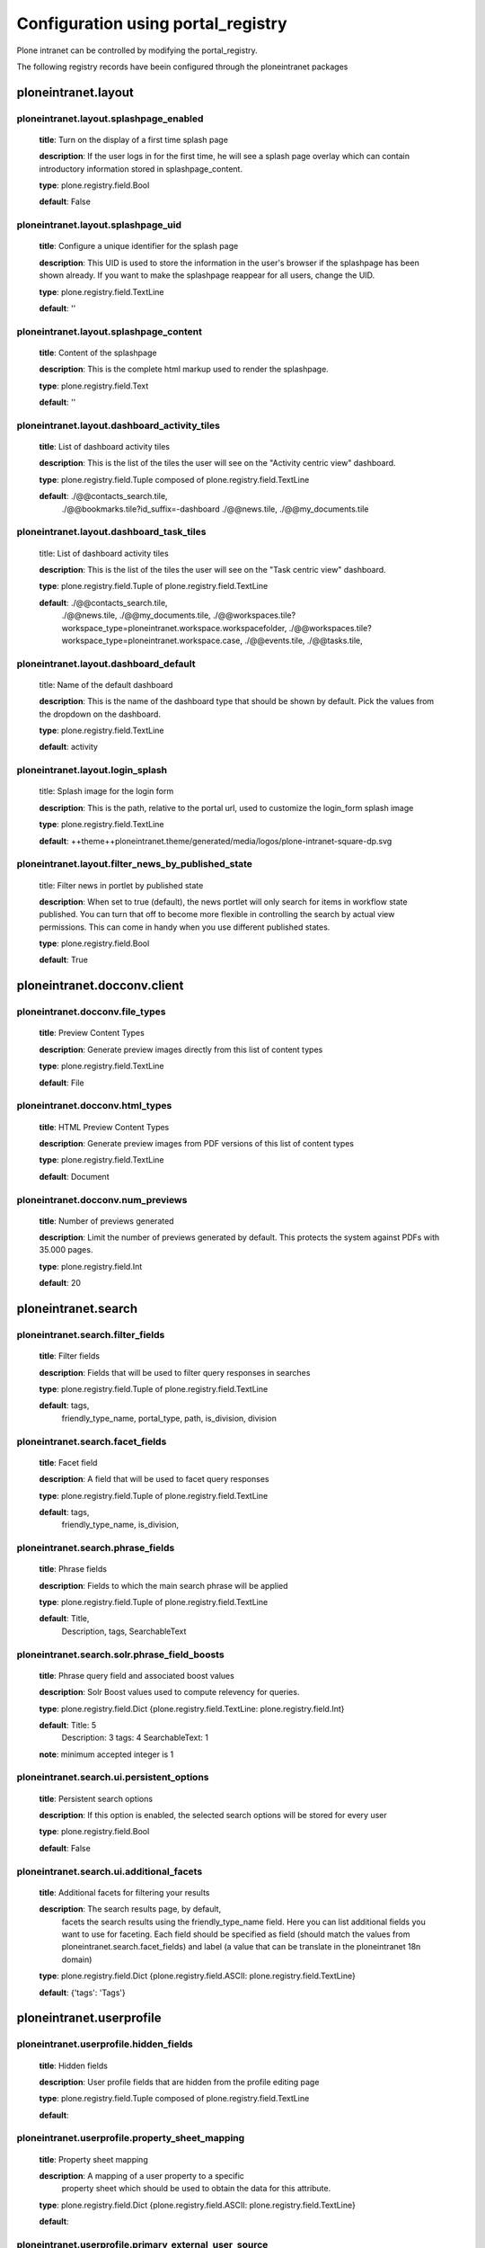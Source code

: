 .. _configuration_using_portal_registry.rst:

===================================
Configuration using portal_registry
===================================

Plone intranet can be controlled by modifying the portal_registry.

The following registry records have beein configured through
the ploneintranet packages


ploneintranet.layout
--------------------

ploneintranet.layout.splashpage_enabled
^^^^^^^^^^^^^^^^^^^^^^^^^^^^^^^^^^^^^^^

    **title**: Turn on the display of a first time splash page

    **description**: If the user logs in for the first time, he will see a splash page overlay which can contain introductory information stored in splashpage_content.

    **type**: plone.registry.field.Bool 

    **default**: False

ploneintranet.layout.splashpage_uid
^^^^^^^^^^^^^^^^^^^^^^^^^^^^^^^^^^^

    **title**: Configure a unique identifier for the splash page

    **description**: This UID is used to store the information in the user's browser if the splashpage has been shown already. If you want to make the splashpage reappear for all users, change the UID.

    **type**: plone.registry.field.TextLine 

    **default**: ''

ploneintranet.layout.splashpage_content
^^^^^^^^^^^^^^^^^^^^^^^^^^^^^^^^^^^^^^^

    **title**: Content of the splashpage

    **description**: This is the complete html markup used to render the splashpage.

    **type**: plone.registry.field.Text

    **default**: ''


ploneintranet.layout.dashboard_activity_tiles
^^^^^^^^^^^^^^^^^^^^^^^^^^^^^^^^^^^^^^^^^^^^^

    **title**: List of dashboard activity tiles

    **description**: This is the list of the tiles the user will see on the "Activity centric view" dashboard.

    **type**: plone.registry.field.Tuple composed of plone.registry.field.TextLine

    **default**: ./@@contacts_search.tile,
                 ./@@bookmarks.tile?id_suffix=-dashboard
                 ./@@news.tile,
                 ./@@my_documents.tile

ploneintranet.layout.dashboard_task_tiles
^^^^^^^^^^^^^^^^^^^^^^^^^^^^^^^^^^^^^^^^^

    title: List of dashboard activity tiles

    **description**: This is the list of the tiles the user will see on the "Task centric view" dashboard.

    **type**: plone.registry.field.Tuple of plone.registry.field.TextLine

    **default**: ./@@contacts_search.tile,
                 ./@@news.tile,
                 ./@@my_documents.tile,
                 ./@@workspaces.tile?workspace_type=ploneintranet.workspace.workspacefolder,
                 ./@@workspaces.tile?workspace_type=ploneintranet.workspace.case,
                 ./@@events.tile,
                 ./@@tasks.tile,

ploneintranet.layout.dashboard_default
^^^^^^^^^^^^^^^^^^^^^^^^^^^^^^^^^^^^^^

    title: Name of the default dashboard

    **description**: This is the name of the dashboard type that should be shown by default. Pick the values from the dropdown on the dashboard.

    **type**: plone.registry.field.TextLine

    **default**: activity


ploneintranet.layout.login_splash
^^^^^^^^^^^^^^^^^^^^^^^^^^^^^^^^^^^^^^

    title: Splash image for the login form

    **description**: This is the path, relative to the portal url, used to customize the login_form splash image

    **type**: plone.registry.field.TextLine

    **default**: ++theme++ploneintranet.theme/generated/media/logos/plone-intranet-square-dp.svg


ploneintranet.layout.filter_news_by_published_state
^^^^^^^^^^^^^^^^^^^^^^^^^^^^^^^^^^^^^^^^^^^^^^^^^^^

    title: Filter news in portlet by published state

    **description**: When set to true (default), the news portlet will only search for items in workflow state published. You can turn that off to become more flexible in controlling the search by actual view permissions. This can come in handy when you use different published states.

    **type**: plone.registry.field.Bool

    **default**: True


ploneintranet.docconv.client
----------------------------


ploneintranet.docconv.file_types
^^^^^^^^^^^^^^^^^^^^^^^^^^^^^^^^^^

    **title**: Preview Content Types

    **description**: Generate preview images directly from this list of content types

    **type**: plone.registry.field.TextLine

    **default**: File

ploneintranet.docconv.html_types
^^^^^^^^^^^^^^^^^^^^^^^^^^^^^^^^^^

    **title**: HTML Preview Content Types

    **description**: Generate preview images from PDF versions of this list of content types

    **type**: plone.registry.field.TextLine

    **default**: Document

ploneintranet.docconv.num_previews
^^^^^^^^^^^^^^^^^^^^^^^^^^^^^^^^^^

    **title**: Number of previews generated

    **description**: Limit the number of previews generated by default. This protects the system against PDFs with 35.000 pages.

    **type**: plone.registry.field.Int

    **default**: 20


ploneintranet.search
--------------------

ploneintranet.search.filter_fields
^^^^^^^^^^^^^^^^^^^^^^^^^^^^^^^^^^

    **title**: Filter fields

    **description**: Fields that will be used to filter query responses in searches

    **type**: plone.registry.field.Tuple of plone.registry.field.TextLine

    **default**: tags,
                 friendly_type_name,
                 portal_type,
                 path,
                 is_division,
                 division


ploneintranet.search.facet_fields
^^^^^^^^^^^^^^^^^^^^^^^^^^^^^^^^^

    **title**: Facet field

    **description**: A field that will be used to facet query responses

    **type**: plone.registry.field.Tuple of plone.registry.field.TextLine

    **default**: tags,
                 friendly_type_name,
                 is_division,


ploneintranet.search.phrase_fields
^^^^^^^^^^^^^^^^^^^^^^^^^^^^^^^^^^

    **title**: Phrase fields

    **description**: Fields to which the main search phrase will be applied

    **type**: plone.registry.field.Tuple of plone.registry.field.TextLine

    **default**: Title,
                 Description,
                 tags,
                 SearchableText


ploneintranet.search.solr.phrase_field_boosts
^^^^^^^^^^^^^^^^^^^^^^^^^^^^^^^^^^^^^^^^^^^^^

    **title**: Phrase query field and associated boost values

    **description**: Solr Boost values used to compute relevency for queries.

    **type**: plone.registry.field.Dict {plone.registry.field.TextLine: plone.registry.field.Int}

    **default**: Title: 5
                 Description: 3
                 tags: 4
                 SearchableText: 1

    **note**: minimum accepted integer is 1


ploneintranet.search.ui.persistent_options
^^^^^^^^^^^^^^^^^^^^^^^^^^^^^^^^^^^^^^^^^^

    **title**: Persistent search options

    **description**: If this option is enabled, the selected search options will be stored for every user

    **type**: plone.registry.field.Bool

    **default**: False


ploneintranet.search.ui.additional_facets
^^^^^^^^^^^^^^^^^^^^^^^^^^^^^^^^^^^^^^^^^

    **title**: Additional facets for filtering your results

    **description**: The search results page, by default,
                     facets the search results using the friendly_type_name field.
                     Here you can list additional fields you want to use for faceting.
                     Each field should be specified as field
                     (should match the values from ploneintranet.search.facet_fields)
                     and label
                     (a value that can be translate in the ploneintranet 18n domain)

    **type**: plone.registry.field.Dict {plone.registry.field.ASCII: plone.registry.field.TextLine}

    **default**: {'tags': 'Tags'}


ploneintranet.userprofile
-------------------------

ploneintranet.userprofile.hidden_fields
^^^^^^^^^^^^^^^^^^^^^^^^^^^^^^^^^^^^^^^

    **title**: Hidden fields

    **description**: User profile fields that are hidden from the profile editing page

    **type**: plone.registry.field.Tuple composed of plone.registry.field.TextLine

    **default**:

ploneintranet.userprofile.property_sheet_mapping
^^^^^^^^^^^^^^^^^^^^^^^^^^^^^^^^^^^^^^^^^^^^^^^^

    **title**: Property sheet mapping

    **description**: A mapping of a user property to a specific
                     property sheet which
                     should be used to obtain the data for this attribute.

    **type**: plone.registry.field.Dict {plone.registry.field.ASCII: plone.registry.field.TextLine}

    **default**:

ploneintranet.userprofile.primary_external_user_source
^^^^^^^^^^^^^^^^^^^^^^^^^^^^^^^^^^^^^^^^^^^^^^^^^^^^^^

    **title**: Primary External User Source

    **description**: The ID of the PAS plugin that will be treated as the primary source of external users.

    **type**: plone.registry.field.ASCIILine

    **default**:

ploneintranet.userprofile.read_only_fields
^^^^^^^^^^^^^^^^^^^^^^^^^^^^^^^^^^^^^^^^^^

    **title**: Read only fields

    **description**: User profile fields that are read-only
                    (shown on profile editing page but not editable)

    **type**: plone.registry.field.Tuple composed of plone.registry.field.TextLine

    **default**: username

ploneintranet.userprofile.locations
^^^^^^^^^^^^^^^^^^^^^^^^^^^^^^^^^^^

    **title**: Hidden fields

    **description**: User profile fields that are hidden from the profile editing page

    **type**: plone.registry.field.Tuple composed of plone.registry.field.TextLine

    **default**: London,
                 Amsterdam,
                 Berlin,
                 Paris,
                 New York


ploneintranet.workpace
----------------------

ploneintranet.workspace.allow_bulk_subscribe
^^^^^^^^^^^^^^^^^^^^^^^^^^^^^^^^^^^^^^^^^^^^

**title**: Allow the subscribe bulk action

**description**: If set to True, the user can subscribe to the selected objects

**type**: plone.registry.field.Bool

**default**: True


ploneintranet.workspace.case_manager.states
^^^^^^^^^^^^^^^^^^^^^^^^^^^^^^^^^^^^^^^^^^^

    **title**: Case Manager Workflow States

    **description**: Only these States are shown for filtering

    **type**: plone.registry.field.Tuple composed of plone.registry.field.TextLine

    **default**: new, pending, published, rejected

ploneintranet.workspace.externaleditor_always_activated
^^^^^^^^^^^^^^^^^^^^^^^^^^^^^^^^^^^^^^^^^^^^^^^^^^^^^^^

    **title**: External Editor always activated.

    **description**: When true, the isActivatedInMemberProperty()
                     and isActivatedInSiteProperty()
                     methods of the EnabledView always return True.
                     Otherwise the normal behaviour as implemented
                     in collective.externaleditor is used.

    **type**: plone.registry.field.Bool

    **default**: False

ploneintranet.workspace.sort_options
^^^^^^^^^^^^^^^^^^^^^^^^^^^^^^^^^^^^

    **title**: Workspace sort options

    **description**: Controls in which way we are able to sort the workspaces

    **type**: plone.registry.field.Dict {plone.registry.field.TextLine: plone.registry.field.TextLine}

    **default**:  activity: Most active workspaces on top
                  alphabet: Alphabetical
                  newest: Newest workspaces on top

ploneintranet.workspace.my_workspace_sorting
^^^^^^^^^^^^^^^^^^^^^^^^^^^^^^^^^^^^^^^^^^^^

    **title**: My workspace sorting.

    **description**: At the moment we are able to handle the values "active", "alphabet" and "newest".

    **type**: plone.registry.field.TextLine

    **default**: alphabet

ploneintranet.workspace.workspace_types
^^^^^^^^^^^^^^^^^^^^^^^^^^^^^^^^^^^^^^^

    **title**: Select workspace types

    **description**: Only this types are searched when looking for workspaces

    **type**: plone.registry.field.Tuple of plone.registry.field.TextLine

    **default**: ploneintranet.workspace.workspacefolder,
                 ploneintranet.workspace.case

    **note**: this will probably removed in favour of filtering
              by interface

ploneintranet.workspace.workspace_types_css_mapping
^^^^^^^^^^^^^^^^^^^^^^^^^^^^^^^^^^^^^^^^^^^^^^^^^^^

    **title**: Maps workspace portal types to css classes

    **description**: If a portal_type is not here it will default to regular.
                     The values should be passed as "{type}|{css class}",
                     e.g. "ploneintranet.workspace.case|type-case"

    **type**: plone.registry.field.Tuple of plone.registry.field.TextLine

    **default**: ploneintranet.workspace.case|type-case


ploneintranet.workspace.sanitize_html
^^^^^^^^^^^^^^^^^^^^^^^^^^^^^^^^^^^^^

    **title**: Sanitize HTML on saving.

    **description**: If set to True, RichText content (HTML) in workspaces is sanitized before it gets stored. That means all open tags are properly closed, and inline styles and unwanted tags such as ``<span>`` or ``<blockquote>`` get stripped. Multipe line breaks get reduced to a single line break.

    **type**: plone.registry.field.Bool

    **default**: True

ploneintranet.workspace.autosave_portal_types
^^^^^^^^^^^^^^^^^^^^^^^^^^^^^^^^^^^^^^^^^^^^^

    **title**: Autosave portal types

    **description**: Enable autosave for the selected portal types (works for edit forms inside workspaces)

    **type**: plone.registry.field.Tuple composed of plone.registry.field.TextLine

    **default**: []
